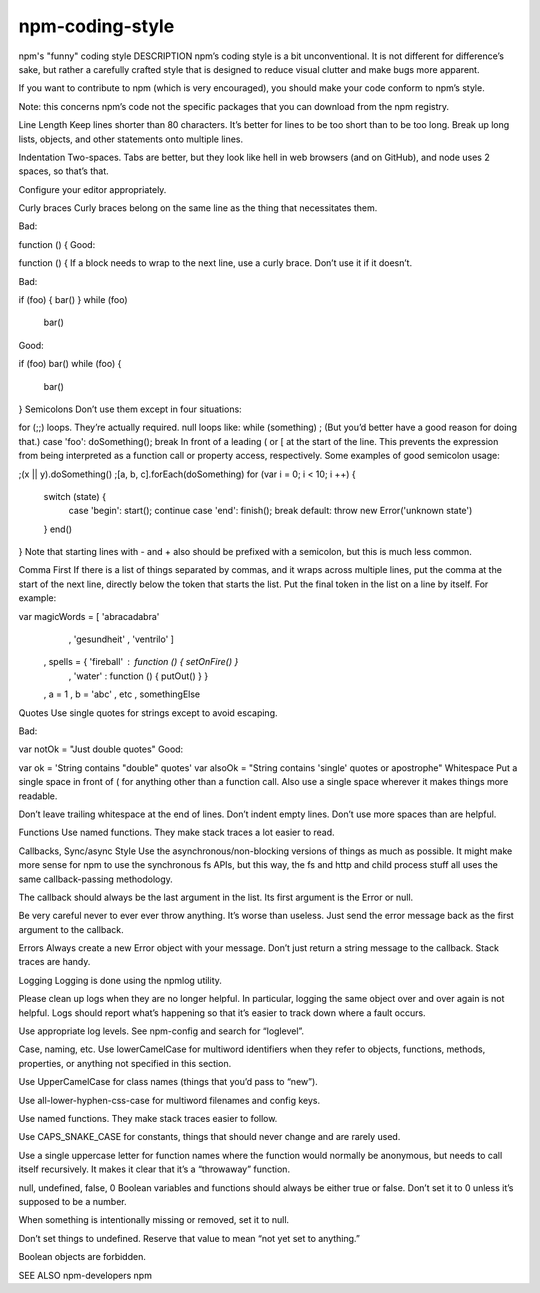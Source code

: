 npm-coding-style
======================================================

npm's "funny" coding style
DESCRIPTION
npm’s coding style is a bit unconventional. It is not different for difference’s sake, but rather a carefully crafted style that is designed to reduce visual clutter and make bugs more apparent.

If you want to contribute to npm (which is very encouraged), you should make your code conform to npm’s style.

Note: this concerns npm’s code not the specific packages that you can download from the npm registry.

Line Length
Keep lines shorter than 80 characters. It’s better for lines to be too short than to be too long. Break up long lists, objects, and other statements onto multiple lines.

Indentation
Two-spaces. Tabs are better, but they look like hell in web browsers (and on GitHub), and node uses 2 spaces, so that’s that.

Configure your editor appropriately.

Curly braces
Curly braces belong on the same line as the thing that necessitates them.

Bad:

function ()
{
Good:

function () {
If a block needs to wrap to the next line, use a curly brace. Don’t use it if it doesn’t.

Bad:

if (foo) { bar() }
while (foo)
  bar()
Good:

if (foo) bar()
while (foo) {
  bar()
}
Semicolons
Don’t use them except in four situations:

for (;;) loops. They’re actually required.
null loops like: while (something) ; (But you’d better have a good reason for doing that.)
case 'foo': doSomething(); break
In front of a leading ( or [ at the start of the line. This prevents the expression from being interpreted as a function call or property access, respectively.
Some examples of good semicolon usage:

;(x || y).doSomething()
;[a, b, c].forEach(doSomething)
for (var i = 0; i < 10; i ++) {
  switch (state) {
    case 'begin': start(); continue
    case 'end': finish(); break
    default: throw new Error('unknown state')
  }
  end()
}
Note that starting lines with - and + also should be prefixed with a semicolon, but this is much less common.

Comma First
If there is a list of things separated by commas, and it wraps across multiple lines, put the comma at the start of the next line, directly below the token that starts the list. Put the final token in the list on a line by itself. For example:

var magicWords = [ 'abracadabra'
                 , 'gesundheit'
                 , 'ventrilo'
                 ]
  , spells = { 'fireball' : function () { setOnFire() }
             , 'water' : function () { putOut() }
             }
  , a = 1
  , b = 'abc'
  , etc
  , somethingElse
Quotes
Use single quotes for strings except to avoid escaping.

Bad:

var notOk = "Just double quotes"
Good:

var ok = 'String contains "double" quotes'
var alsoOk = "String contains 'single' quotes or apostrophe"
Whitespace
Put a single space in front of ( for anything other than a function call. Also use a single space wherever it makes things more readable.

Don’t leave trailing whitespace at the end of lines. Don’t indent empty lines. Don’t use more spaces than are helpful.

Functions
Use named functions. They make stack traces a lot easier to read.

Callbacks, Sync/async Style
Use the asynchronous/non-blocking versions of things as much as possible. It might make more sense for npm to use the synchronous fs APIs, but this way, the fs and http and child process stuff all uses the same callback-passing methodology.

The callback should always be the last argument in the list. Its first argument is the Error or null.

Be very careful never to ever ever throw anything. It’s worse than useless. Just send the error message back as the first argument to the callback.

Errors
Always create a new Error object with your message. Don’t just return a string message to the callback. Stack traces are handy.

Logging
Logging is done using the npmlog utility.

Please clean up logs when they are no longer helpful. In particular, logging the same object over and over again is not helpful. Logs should report what’s happening so that it’s easier to track down where a fault occurs.

Use appropriate log levels. See npm-config and search for “loglevel”.

Case, naming, etc.
Use lowerCamelCase for multiword identifiers when they refer to objects, functions, methods, properties, or anything not specified in this section.

Use UpperCamelCase for class names (things that you’d pass to “new”).

Use all-lower-hyphen-css-case for multiword filenames and config keys.

Use named functions. They make stack traces easier to follow.

Use CAPS_SNAKE_CASE for constants, things that should never change and are rarely used.

Use a single uppercase letter for function names where the function would normally be anonymous, but needs to call itself recursively. It makes it clear that it’s a “throwaway” function.

null, undefined, false, 0
Boolean variables and functions should always be either true or false. Don’t set it to 0 unless it’s supposed to be a number.

When something is intentionally missing or removed, set it to null.

Don’t set things to undefined. Reserve that value to mean “not yet set to anything.”

Boolean objects are forbidden.

SEE ALSO
npm-developers
npm
